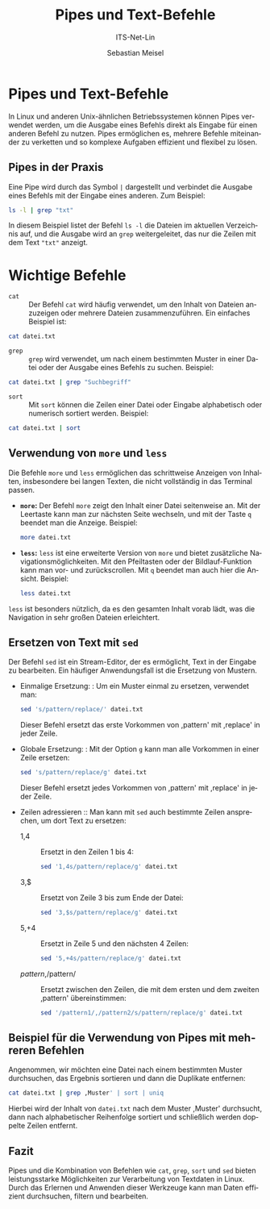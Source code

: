 :LaTeX_PROPERTIES:
#+LANGUAGE: de
#+OPTIONS: d:nil todo:nil pri:nil tags:nil
#+OPTIONS: H:4
#+LaTeX_CLASS: orgstandard
#+LaTeX_CMD: xelatex
:END:

:REVEAL_PROPERTIES:
#+REVEAL_ROOT: https://cdn.jsdelivr.net/npm/reveal.js
#+REVEAL_REVEAL_JS_VERSION: 4
#+REVEAL_THEME: league
#+REVEAL_EXTRA_CSS: ./mystyle.css
#+REVEAL_HLEVEL: 2
#+OPTIONS: timestamp:nil toc:nil num:nil
:END:

#+TITLE: Pipes und Text-Befehle
#+SUBTITLE: ITS-Net-Lin
#+AUTHOR: Sebastian Meisel



*  Pipes und Text-Befehle

In Linux und anderen Unix-ähnlichen Betriebssystemen können Pipes verwendet werden, um die Ausgabe eines Befehls direkt als Eingabe für einen anderen Befehl zu nutzen. Pipes ermöglichen es, mehrere Befehle miteinander zu verketten und so komplexe Aufgaben effizient und flexibel zu lösen.

** Pipes in der Praxis
Eine Pipe wird durch das Symbol =|= dargestellt und verbindet die Ausgabe eines Befehls mit der Eingabe eines anderen. Zum Beispiel:

#+BEGIN_SRC bash
ls -l | grep "txt"
#+END_SRC

In diesem Beispiel listet der Befehl =ls -l= die Dateien im aktuellen Verzeichnis auf, und die Ausgabe wird an =grep= weitergeleitet, das nur die Zeilen mit dem Text ="txt"= anzeigt.

* Wichtige Befehle

- =cat= :: Der Befehl =cat= wird häufig verwendet, um den Inhalt von Dateien anzuzeigen oder mehrere Dateien zusammenzuführen. Ein einfaches Beispiel ist:

#+BEGIN_SRC bash
cat datei.txt
#+END_SRC

- =grep= :: =grep= wird verwendet, um nach einem bestimmten Muster in einer Datei oder der Ausgabe eines Befehls zu suchen. Beispiel:

#+BEGIN_SRC bash
cat datei.txt | grep "Suchbegriff"
#+END_SRC

- =sort= :: Mit =sort= können die Zeilen einer Datei oder Eingabe alphabetisch oder numerisch sortiert werden. Beispiel:

#+BEGIN_SRC bash
cat datei.txt | sort
#+END_SRC

** Verwendung von =more= und =less=

Die Befehle =more= und =less= ermöglichen das schrittweise Anzeigen von Inhalten, insbesondere bei langen Texten, die nicht vollständig in das Terminal passen.

- **=more=:** Der Befehl =more= zeigt den Inhalt einer Datei seitenweise an. Mit der Leertaste kann man zur nächsten Seite wechseln, und mit der Taste =q= beendet man die Anzeige. Beispiel:
  #+BEGIN_SRC bash
  more datei.txt
  #+END_SRC

- **=less=:** =less= ist eine erweiterte Version von =more= und bietet zusätzliche Navigationsmöglichkeiten. Mit den Pfeiltasten oder der Bildlauf-Funktion kann man vor- und zurückscrollen. Mit =q= beendet man auch hier die Ansicht. Beispiel:
  #+BEGIN_SRC bash
  less datei.txt
  #+END_SRC

=less= ist besonders nützlich, da es den gesamten Inhalt vorab lädt, was die Navigation in sehr großen Dateien erleichtert.

** Ersetzen von Text mit =sed= 
Der Befehl =sed= ist ein Stream-Editor, der es ermöglicht, Text in der Eingabe zu bearbeiten. Ein häufiger Anwendungsfall ist die Ersetzung von Mustern.
  - Einmalige Ersetzung: :
    Um ein Muster einmal zu ersetzen, verwendet man:
    #+BEGIN_SRC bash
    sed 's/pattern/replace/' datei.txt
    #+END_SRC
    Dieser Befehl ersetzt das erste Vorkommen von ,pattern' mit ,replace' in jeder Zeile.

  - Globale Ersetzung: :
    Mit der Option =g= kann man alle Vorkommen in einer Zeile ersetzen:
    #+BEGIN_SRC bash
    sed 's/pattern/replace/g' datei.txt
    #+END_SRC
    Dieser Befehl ersetzt jedes Vorkommen von ,pattern' mit ,replace' in jeder Zeile.

  - Zeilen adressieren ::
    Man kann mit =sed= auch bestimmte Zeilen ansprechen, um dort Text zu ersetzen:
    - 1,4 :: Ersetzt in den Zeilen 1 bis 4:
      #+BEGIN_SRC bash
      sed '1,4s/pattern/replace/g' datei.txt
      #+END_SRC
    - 3,$ :: Ersetzt von Zeile 3 bis zum Ende der Datei:
      #+BEGIN_SRC bash
      sed '3,$s/pattern/replace/g' datei.txt
      #+END_SRC
    - 5,+4 :: Ersetzt in Zeile 5 und den nächsten 4 Zeilen:
      #+BEGIN_SRC bash
      sed '5,+4s/pattern/replace/g' datei.txt
      #+END_SRC
    - /pattern/,/pattern/ :: Ersetzt zwischen den Zeilen, die mit dem ersten und dem zweiten ,pattern' übereinstimmen:
      #+BEGIN_SRC bash
      sed '/pattern1/,/pattern2/s/pattern/replace/g' datei.txt
      #+END_SRC

** Beispiel für die Verwendung von Pipes mit mehreren Befehlen
Angenommen, wir möchten eine Datei nach einem bestimmten Muster durchsuchen, das Ergebnis sortieren und dann die Duplikate entfernen:

#+BEGIN_SRC bash
cat datei.txt | grep ,Muster' | sort | uniq
#+END_SRC

Hierbei wird der Inhalt von =datei.txt= nach dem Muster ,Muster' durchsucht, dann nach alphabetischer Reihenfolge sortiert und schließlich werden doppelte Zeilen entfernt.

** Fazit
Pipes und die Kombination von Befehlen wie =cat=, =grep=, =sort= und =sed= bieten leistungsstarke Möglichkeiten zur Verarbeitung von Textdaten in Linux. Durch das Erlernen und Anwenden dieser Werkzeuge kann man Daten effizient durchsuchen, filtern und bearbeiten.
